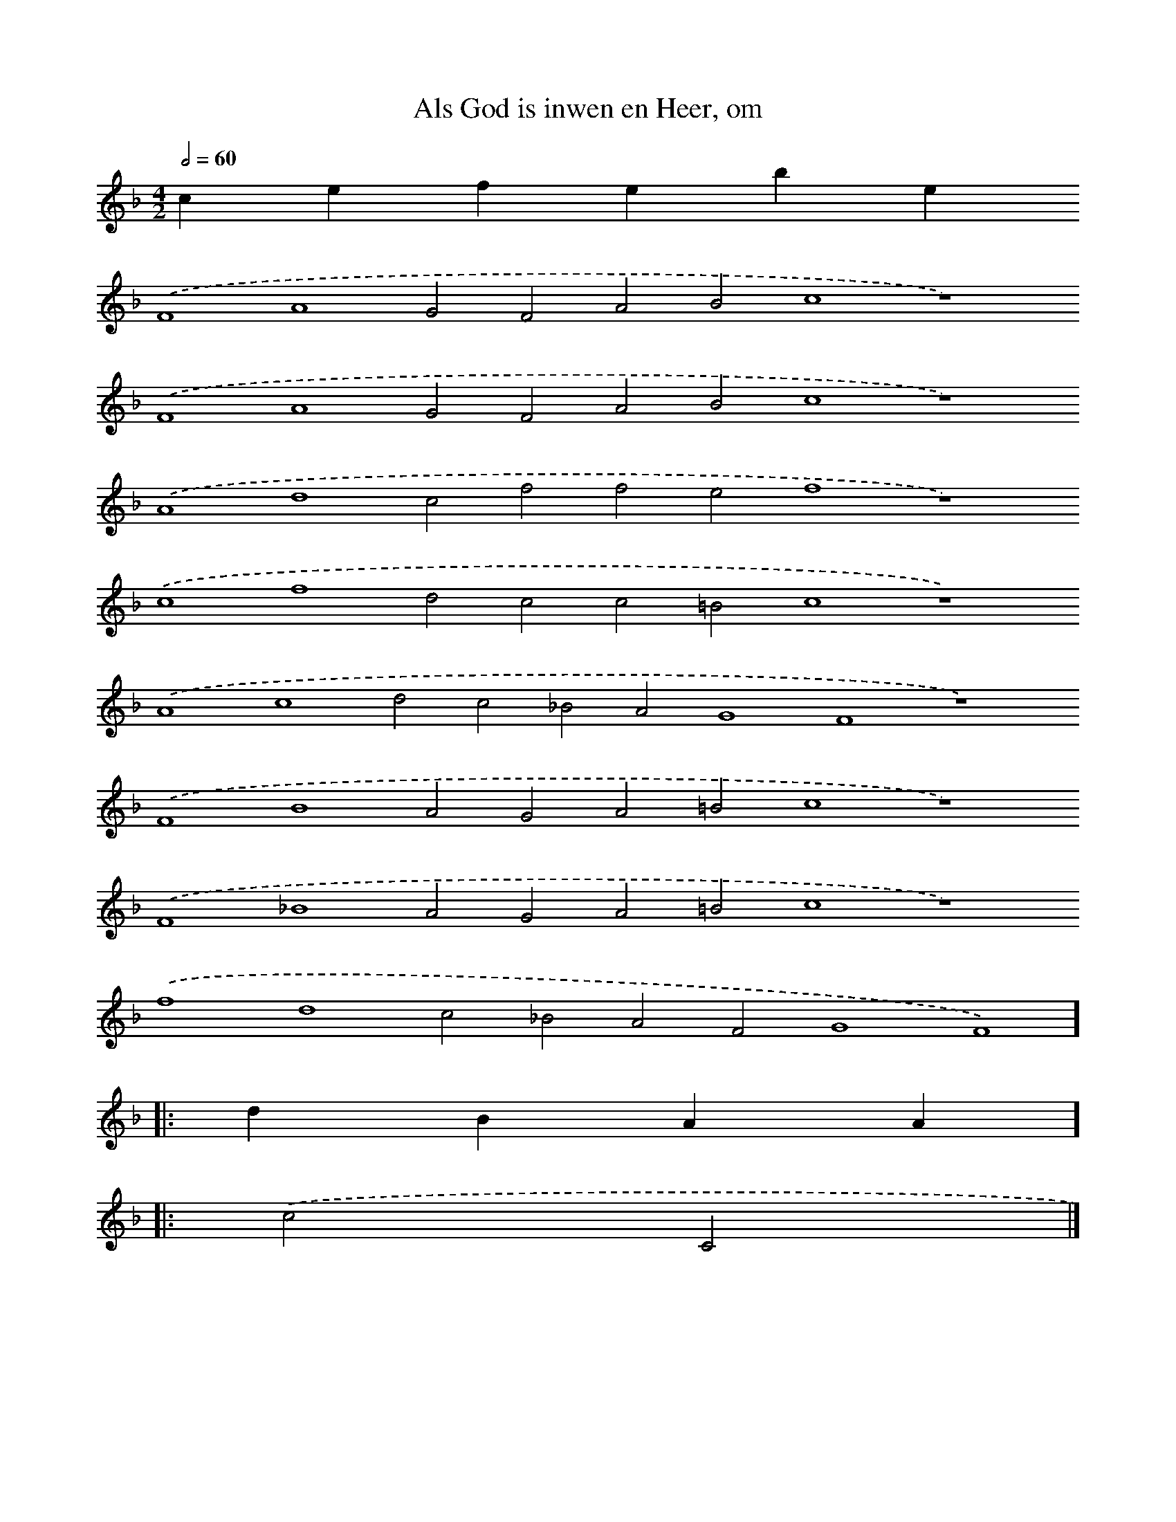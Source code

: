 X:17
T: Als God is inwen en Heer, om
L: 1/4 
M: 4/2 
Q: 1/2=60 
K: F 
clef=treble
 .('F4A4G2F2A2B2c4z4)
 .('F4A4G2F2A2B2c4z4)
 .('A4d4c2f2f2e2f4z4)
 .('c4f4d2c2c2=B2c4z4)
 .('A4c4d2c2_B2A2G4F4z4)
 .('F4B4A2G2A2=B2c4z4)
 .('F4_B4A2G2A2=B2c4z4)
 .('f4d4c2_B2A2F2G4F4)]
 |: dBAA ]
 |: .('c2C2 |]
